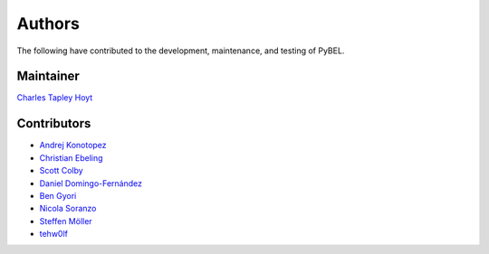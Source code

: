 Authors
=======
The following have contributed to the development, maintenance, and testing of PyBEL.

Maintainer
----------
`Charles Tapley Hoyt <https://github.com/cthoyt>`_

Contributors
------------
- `Andrej Konotopez <https://github.com/lekono>`_
- `Christian Ebeling <https://github.com/cebel>`_
- `Scott Colby <https://github.com/scolby33>`_
- `Daniel Domingo-Fernández <https://github.com/ddomingof>`_
- `Ben Gyori <https://github.com/bgyori>`_
- `Nicola Soranzo <https://github.com/nsoranzo>`_
- `Steffen Möller <https://github.com/smoe>`_
- `tehw0lf <https://github.com/tehw0lf>`_
